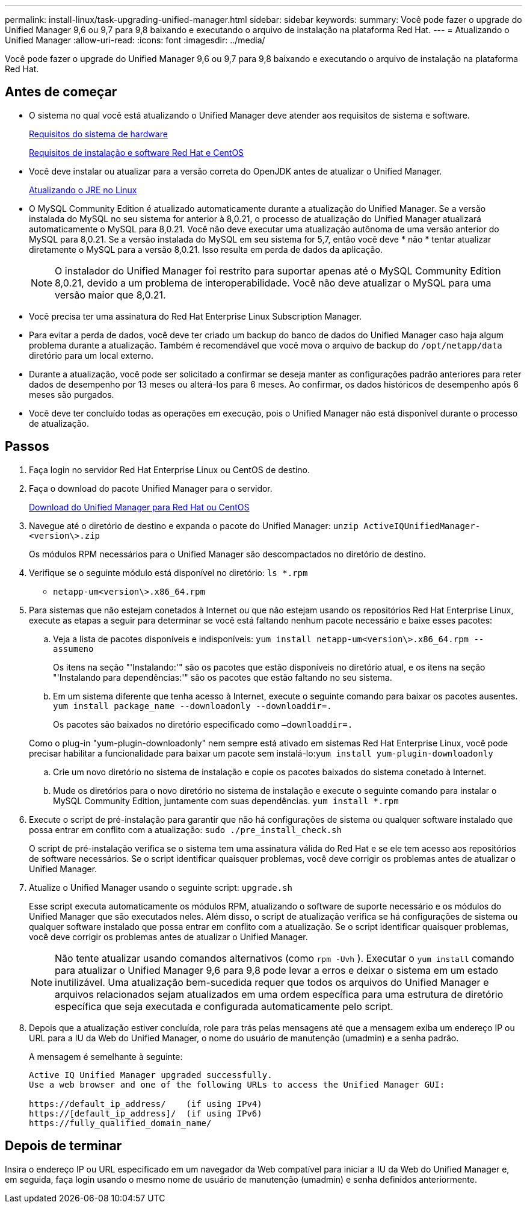 ---
permalink: install-linux/task-upgrading-unified-manager.html 
sidebar: sidebar 
keywords:  
summary: Você pode fazer o upgrade do Unified Manager 9,6 ou 9,7 para 9,8 baixando e executando o arquivo de instalação na plataforma Red Hat. 
---
= Atualizando o Unified Manager
:allow-uri-read: 
:icons: font
:imagesdir: ../media/


[role="lead"]
Você pode fazer o upgrade do Unified Manager 9,6 ou 9,7 para 9,8 baixando e executando o arquivo de instalação na plataforma Red Hat.



== Antes de começar

* O sistema no qual você está atualizando o Unified Manager deve atender aos requisitos de sistema e software.
+
xref:concept-virtual-infrastructure-or-hardware-system-requirements.adoc[Requisitos do sistema de hardware]

+
xref:reference-red-hat-and-centos-software-and-installation-requirements.adoc[Requisitos de instalação e software Red Hat e CentOS]

* Você deve instalar ou atualizar para a versão correta do OpenJDK antes de atualizar o Unified Manager.
+
xref:task-upgrading-openjdk-on-linux-ocum.adoc[Atualizando o JRE no Linux]

* O MySQL Community Edition é atualizado automaticamente durante a atualização do Unified Manager. Se a versão instalada do MySQL no seu sistema for anterior à 8,0.21, o processo de atualização do Unified Manager atualizará automaticamente o MySQL para 8,0.21. Você não deve executar uma atualização autônoma de uma versão anterior do MySQL para 8,0.21. Se a versão instalada do MySQL em seu sistema for 5,7, então você deve * não * tentar atualizar diretamente o MySQL para a versão 8,0.21. Isso resulta em perda de dados da aplicação.
+
[NOTE]
====
O instalador do Unified Manager foi restrito para suportar apenas até o MySQL Community Edition 8,0.21, devido a um problema de interoperabilidade. Você não deve atualizar o MySQL para uma versão maior que 8,0.21.

====
* Você precisa ter uma assinatura do Red Hat Enterprise Linux Subscription Manager.
* Para evitar a perda de dados, você deve ter criado um backup do banco de dados do Unified Manager caso haja algum problema durante a atualização. Também é recomendável que você mova o arquivo de backup do `/opt/netapp/data` diretório para um local externo.
* Durante a atualização, você pode ser solicitado a confirmar se deseja manter as configurações padrão anteriores para reter dados de desempenho por 13 meses ou alterá-los para 6 meses. Ao confirmar, os dados históricos de desempenho após 6 meses são purgados.
* Você deve ter concluído todas as operações em execução, pois o Unified Manager não está disponível durante o processo de atualização.




== Passos

. Faça login no servidor Red Hat Enterprise Linux ou CentOS de destino.
. Faça o download do pacote Unified Manager para o servidor.
+
xref:task-downloading-unified-manager.adoc[Download do Unified Manager para Red Hat ou CentOS]

. Navegue até o diretório de destino e expanda o pacote do Unified Manager: `unzip ActiveIQUnifiedManager-<version\>.zip`
+
Os módulos RPM necessários para o Unified Manager são descompactados no diretório de destino.

. Verifique se o seguinte módulo está disponível no diretório: `ls *.rpm`
+
** `netapp-um<version\>.x86_64.rpm`


. Para sistemas que não estejam conetados à Internet ou que não estejam usando os repositórios Red Hat Enterprise Linux, execute as etapas a seguir para determinar se você está faltando nenhum pacote necessário e baixe esses pacotes:
+
.. Veja a lista de pacotes disponíveis e indisponíveis: `yum install netapp-um<version\>.x86_64.rpm --assumeno`
+
Os itens na seção "'Instalando:'" são os pacotes que estão disponíveis no diretório atual, e os itens na seção "'Instalando para dependências:'" são os pacotes que estão faltando no seu sistema.

.. Em um sistema diferente que tenha acesso à Internet, execute o seguinte comando para baixar os pacotes ausentes. `yum install package_name --downloadonly --downloaddir=.`
+
Os pacotes são baixados no diretório especificado como `–downloaddir=.`

+
Como o plug-in "yum-plugin-downloadonly" nem sempre está ativado em sistemas Red Hat Enterprise Linux, você pode precisar habilitar a funcionalidade para baixar um pacote sem instalá-lo:``yum install yum-plugin-downloadonly``

.. Crie um novo diretório no sistema de instalação e copie os pacotes baixados do sistema conetado à Internet.
.. Mude os diretórios para o novo diretório no sistema de instalação e execute o seguinte comando para instalar o MySQL Community Edition, juntamente com suas dependências. `yum install *.rpm`


. Execute o script de pré-instalação para garantir que não há configurações de sistema ou qualquer software instalado que possa entrar em conflito com a atualização: `sudo ./pre_install_check.sh`
+
O script de pré-instalação verifica se o sistema tem uma assinatura válida do Red Hat e se ele tem acesso aos repositórios de software necessários. Se o script identificar quaisquer problemas, você deve corrigir os problemas antes de atualizar o Unified Manager.

. Atualize o Unified Manager usando o seguinte script: `upgrade.sh`
+
Esse script executa automaticamente os módulos RPM, atualizando o software de suporte necessário e os módulos do Unified Manager que são executados neles. Além disso, o script de atualização verifica se há configurações de sistema ou qualquer software instalado que possa entrar em conflito com a atualização. Se o script identificar quaisquer problemas, você deve corrigir os problemas antes de atualizar o Unified Manager.

+
[NOTE]
====
Não tente atualizar usando comandos alternativos (como `rpm -Uvh` ). Executar o `yum install` comando para atualizar o Unified Manager 9,6 para 9,8 pode levar a erros e deixar o sistema em um estado inutilizável. Uma atualização bem-sucedida requer que todos os arquivos do Unified Manager e arquivos relacionados sejam atualizados em uma ordem específica para uma estrutura de diretório específica que seja executada e configurada automaticamente pelo script.

====
. Depois que a atualização estiver concluída, role para trás pelas mensagens até que a mensagem exiba um endereço IP ou URL para a IU da Web do Unified Manager, o nome do usuário de manutenção (umadmin) e a senha padrão.
+
A mensagem é semelhante à seguinte:

+
[listing]
----
Active IQ Unified Manager upgraded successfully.
Use a web browser and one of the following URLs to access the Unified Manager GUI:

https://default_ip_address/    (if using IPv4)
https://[default_ip_address]/  (if using IPv6)
https://fully_qualified_domain_name/
----




== Depois de terminar

Insira o endereço IP ou URL especificado em um navegador da Web compatível para iniciar a IU da Web do Unified Manager e, em seguida, faça login usando o mesmo nome de usuário de manutenção (umadmin) e senha definidos anteriormente.

